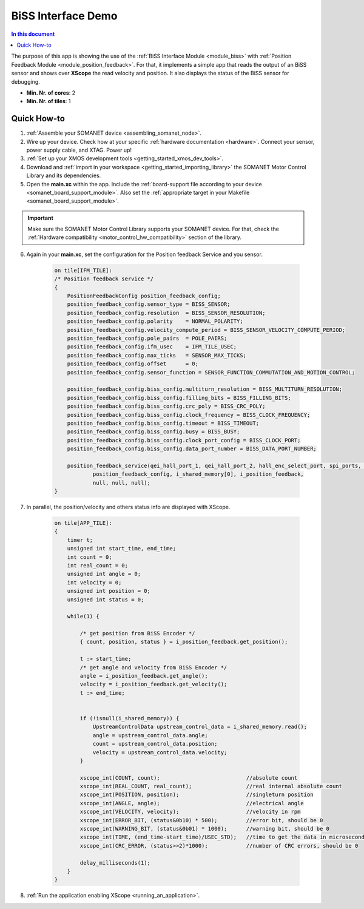 .. _app_test_biss:

=================================
BiSS Interface Demo
=================================

.. contents:: In this document
    :backlinks: none
    :depth: 3

The purpose of this app is showing the use of the :ref:`BiSS Interface Module <module_biss>` with :ref:`Position Feedback Module <module_position_feedback>`.
For that, it implements a simple app that reads the output of an BiSS sensor and shows over **XScope** the read velocity and position.
It also displays the status of the BiSS sensor for debugging.

* **Min. Nr. of cores**: 2
* **Min. Nr. of tiles**: 1

Quick How-to
============

1. :ref:`Assemble your SOMANET device <assembling_somanet_node>`.
2. Wire up your device. Check how at your specific :ref:`hardware documentation <hardware>`. Connect your sensor, power supply cable, and XTAG. Power up!
3. :ref:`Set up your XMOS development tools <getting_started_xmos_dev_tools>`.
4. Download and :ref:`import in your workspace <getting_started_importing_library>` the SOMANET Motor Control Library and its dependencies.
5. Open the **main.xc** within  the app. Include the :ref:`board-support file according to your device <somanet_board_support_module>`. Also set the :ref:`appropriate target in your Makefile <somanet_board_support_module>`.

.. important:: Make sure the SOMANET Motor Control Library supports your SOMANET device. For that, check the :ref:`Hardware compatibility <motor_control_hw_compatibility>` section of the library.

6. Again in your **main.xc**, set the configuration for the Position feedback Service and you sensor.

    .. code-block:: c

            on tile[IFM_TILE]:
            /* Position feedback service */
            {
                PositionFeedbackConfig position_feedback_config;
                position_feedback_config.sensor_type = BISS_SENSOR;
                position_feedback_config.resolution  = BISS_SENSOR_RESOLUTION;
                position_feedback_config.polarity    = NORMAL_POLARITY;
                position_feedback_config.velocity_compute_period = BISS_SENSOR_VELOCITY_COMPUTE_PERIOD;
                position_feedback_config.pole_pairs  = POLE_PAIRS;
                position_feedback_config.ifm_usec    = IFM_TILE_USEC;
                position_feedback_config.max_ticks   = SENSOR_MAX_TICKS;
                position_feedback_config.offset      = 0;
                position_feedback_config.sensor_function = SENSOR_FUNCTION_COMMUTATION_AND_MOTION_CONTROL;

                position_feedback_config.biss_config.multiturn_resolution = BISS_MULTITURN_RESOLUTION;
                position_feedback_config.biss_config.filling_bits = BISS_FILLING_BITS;
                position_feedback_config.biss_config.crc_poly = BISS_CRC_POLY;
                position_feedback_config.biss_config.clock_frequency = BISS_CLOCK_FREQUENCY;
                position_feedback_config.biss_config.timeout = BISS_TIMEOUT;
                position_feedback_config.biss_config.busy = BISS_BUSY;
                position_feedback_config.biss_config.clock_port_config = BISS_CLOCK_PORT;
                position_feedback_config.biss_config.data_port_number = BISS_DATA_PORT_NUMBER;

                position_feedback_service(qei_hall_port_1, qei_hall_port_2, hall_enc_select_port, spi_ports, null, null, null, null,
                        position_feedback_config, i_shared_memory[0], i_position_feedback,
                        null, null, null);
            }
            
7. In parallel, the position/velocity and others status info are displayed with XScope.

    .. code-block:: c
        
        on tile[APP_TILE]:
        {
            timer t;
            unsigned int start_time, end_time;
            int count = 0;
            int real_count = 0;
            unsigned int angle = 0;
            int velocity = 0;
            unsigned int position = 0;
            unsigned int status = 0;

            while(1) {

                /* get position from BiSS Encoder */
                { count, position, status } = i_position_feedback.get_position();

                t :> start_time;
                /* get angle and velocity from BiSS Encoder */
                angle = i_position_feedback.get_angle();
                velocity = i_position_feedback.get_velocity();
                t :> end_time;


                if (!isnull(i_shared_memory)) {
                    UpstreamControlData upstream_control_data = i_shared_memory.read();
                    angle = upstream_control_data.angle;
                    count = upstream_control_data.position;
                    velocity = upstream_control_data.velocity;
                }

                xscope_int(COUNT, count);                           //absolute count
                xscope_int(REAL_COUNT, real_count);                 //real internal absolute count
                xscope_int(POSITION, position);                     //singleturn position
                xscope_int(ANGLE, angle);                           //electrical angle
                xscope_int(VELOCITY, velocity);                     //velocity in rpm
                xscope_int(ERROR_BIT, (status&0b10) * 500);         //error bit, should be 0
                xscope_int(WARNING_BIT, (status&0b01) * 1000);      //warning bit, should be 0
                xscope_int(TIME, (end_time-start_time)/USEC_STD);   //time to get the data in microseconds
                xscope_int(CRC_ERROR, (status>>2)*1000);            //number of CRC errors, should be 0

                delay_milliseconds(1);
            }
        }


8. :ref:`Run the application enabling XScope <running_an_application>`.

.. seealso:: Did everything go well? If you need further support please check out our `forum <http://forum.synapticon.com/>`_.
